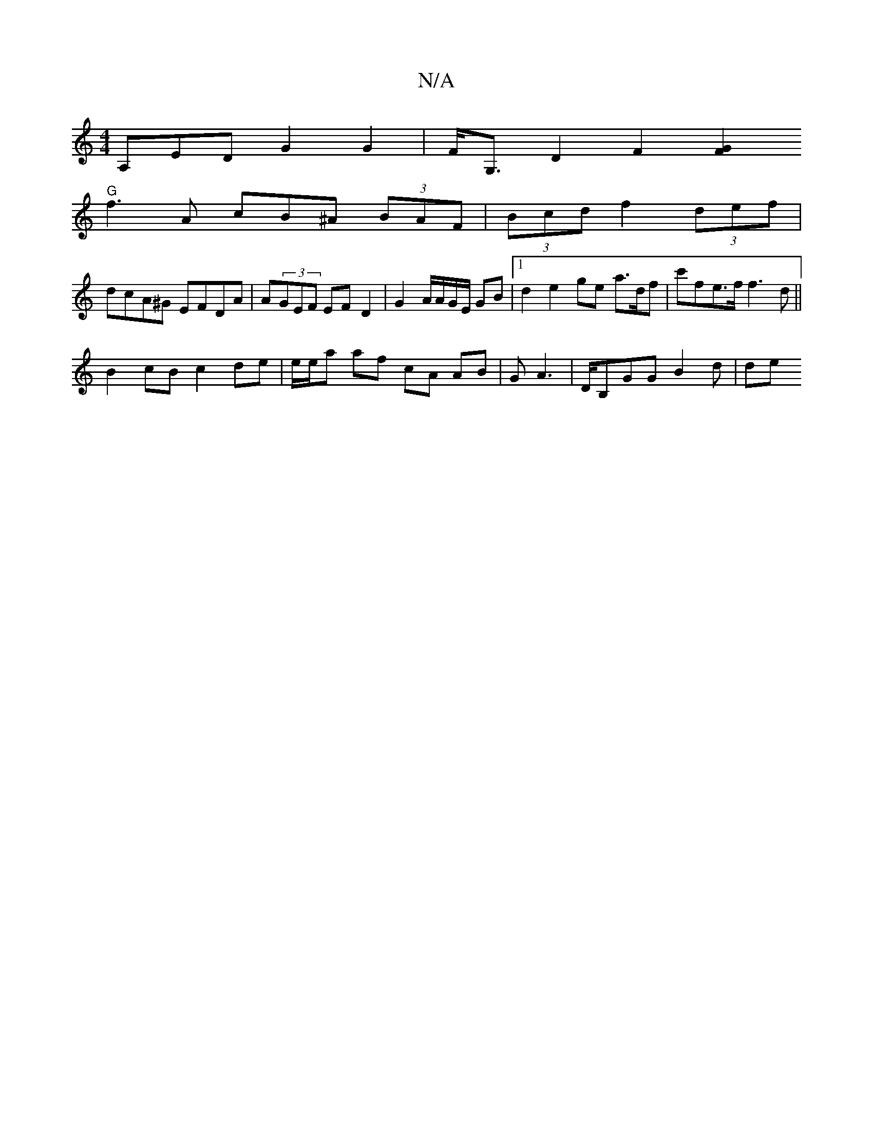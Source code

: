 X:1
T:N/A
M:4/4
R:N/A
K:Cmajor
,A,ED G2 G2 | F<G, D2 F2 [G2F2 |
"G"f3A cB^A (3BAF | (3Bcd f2 (3)def |
dcA^G EFDA | A(3GEF EF D2 | G2 A/A/G/E/ GB |1 d2 e2 ge a>df | c'fe>f f3d ||
 B2 cB c2de|e/e/a af cA AB | G A3 | D/2B,GG B2 d | de